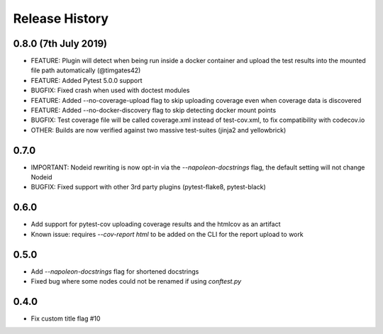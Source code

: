 Release History
~~~~~~~~~~~~~~~

0.8.0 (7th July 2019)
---------------------

* FEATURE: Plugin will detect when being run inside a docker container and upload the test results into the mounted file path automatically (@timgates42)
* FEATURE: Added Pytest 5.0.0 support
* BUGFIX: Fixed crash when used with doctest modules
* FEATURE: Added --no-coverage-upload flag to skip uploading coverage even when coverage data is discovered
* FEATURE: Added --no-docker-discovery flag to skip detecting docker mount points
* BUGFIX: Test coverage file will be called coverage.xml instead of test-cov.xml, to fix compatibility with codecov.io
* OTHER: Builds are now verified against two massive test-suites (jinja2 and yellowbrick)

0.7.0
-----

* IMPORTANT: Nodeid rewriting is now opt-in via the `--napoleon-docstrings` flag, the default setting will not change Nodeid
* BUGFIX: Fixed support with other 3rd party plugins (pytest-flake8, pytest-black)

0.6.0
-----

* Add support for pytest-cov uploading coverage results and the htmlcov as an artifact
* Known issue: requires `--cov-report html` to be added on the CLI for the report upload to work

0.5.0
-----

* Add `--napoleon-docstrings` flag for shortened docstrings
* Fixed bug where some nodes could not be renamed if using `conftest.py`

0.4.0
-----

* Fix custom title flag #10
